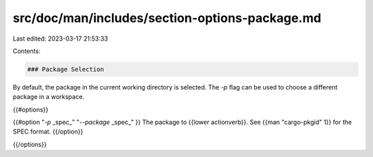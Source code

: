 src/doc/man/includes/section-options-package.md
===============================================

Last edited: 2023-03-17 21:53:33

Contents:

.. code-block:: md

    ### Package Selection

By default, the package in the current working directory is selected. The `-p`
flag can be used to choose a different package in a workspace.

{{#options}}

{{#option "`-p` _spec_" "`--package` _spec_" }}
The package to {{lower actionverb}}. See {{man "cargo-pkgid" 1}} for the SPEC
format.
{{/option}}

{{/options}}


